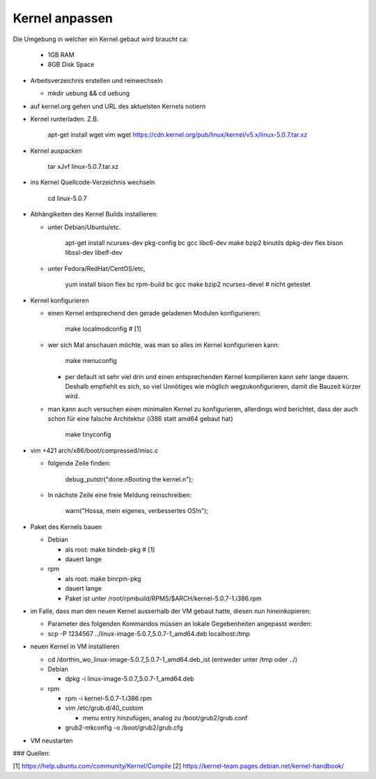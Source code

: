 Kernel anpassen
===============

Die Umgebung in welcher ein Kernel gebaut wird braucht ca:

  * 1GB RAM
  * 8GB Disk Space

* Arbeitsverzeichnis erstellen und reinwechseln

  * mkdir uebung && cd uebung

* auf kernel.org gehen und URL des aktuelsten Kernels notiern
* Kernel runterladen. Z.B.

      apt-get install wget vim
      wget https://cdn.kernel.org/pub/linux/kernel/v5.x/linux-5.0.7.tar.xz

* Kernel auspacken

      tar xJvf linux-5.0.7.tar.xz

* ins Kernel Quellcode-Verzeichnis wechseln

      cd linux-5.0.7

* Abhängikeiten des Kernel Builds installieren:

  * unter Debian/Ubuntu/etc.

        apt-get install ncurses-dev pkg-config bc gcc libc6-dev make bzip2 binutils dpkg-dev flex bison libssl-dev libelf-dev

  * unter Fedora/RedHat/CentOS/etc,

        yum install bison flex bc rpm-build bc gcc make bzip2 ncurses-devel # nicht getestet

* Kernel konfigurieren

  * einen Kernel entsprechend den gerade geladenen Modulen konfigurieren:

        make localmodconfig         # [1]

  * wer sich Mal anschauen möchte, was man so alles im Kernel konfigurieren
    kann:

        make menuconfig

    * per default ist sehr viel drin und einen entsprechenden Kernel kompilieren
      kann sehr lange dauern. Deshalb empfiehlt es sich, so viel Unnötiges wie
      möglich wegzukonfigurieren, damit die Bauzeit kürzer wird.

  * man kann auch versuchen einen minimalen Kernel zu konfigurieren, allerdings
    wird berichtet, dass der auch schon für eine falsche Architektur (i386 statt
    amd64 gebaut hat)

        make tinyconfig

* vim +421 arch/x86/boot/compressed/misc.c

  * folgende Zeile finden:

        debug_putstr("done.\nBooting the kernel.\n");

  * In nächste Zeile eine freie Meldung reinschreiben:

        warn("Hossa, mein eigenes, verbessertes OS!\n");

* Paket des Kernels bauen

  * Debian

    * als root: make bindeb-pkg     # [1]
    * dauert lange

  * rpm

    * als root: make binrpm-pkg
    * dauert lange
    * Paket ist unter /root/rpmbuild/RPMS/$ARCH/kernel-5.0.7-1.i386.rpm

* im Falle, dass man den neuen Kernel ausserhalb der VM gebaut hatte, diesen
  nun hineinkopieren:

  * Parameter des folgenden Kommandos müssen an lokale Gegebenheiten
    angepasst werden:

  * scp -P 1234567 ../linux-image-5.0.7_5.0.7-1_amd64.deb localhost:/tmp

* neuen Kernel in VM installieren

  * cd /dorthin_wo_linux-image-5.0.7_5.0.7-1_amd64.deb_ist
    (entweder unter /tmp oder ../)

  * Debian

    * dpkg -i linux-image-5.0.7_5.0.7-1_amd64.deb

  * rpm

    * rpm -i kernel-5.0.7-1.i386.rpm
    * vim /etc/grub.d/40_custom

      * menu entry hinzufügen, analog zu /boot/grub2/grub.conf

    * grub2-mkconfig -o /boot/grub2/grub.cfg

* VM neustarten

### Quellen:

[1] https://help.ubuntu.com/community/Kernel/Compile 
[2] https://kernel-team.pages.debian.net/kernel-handbook/
